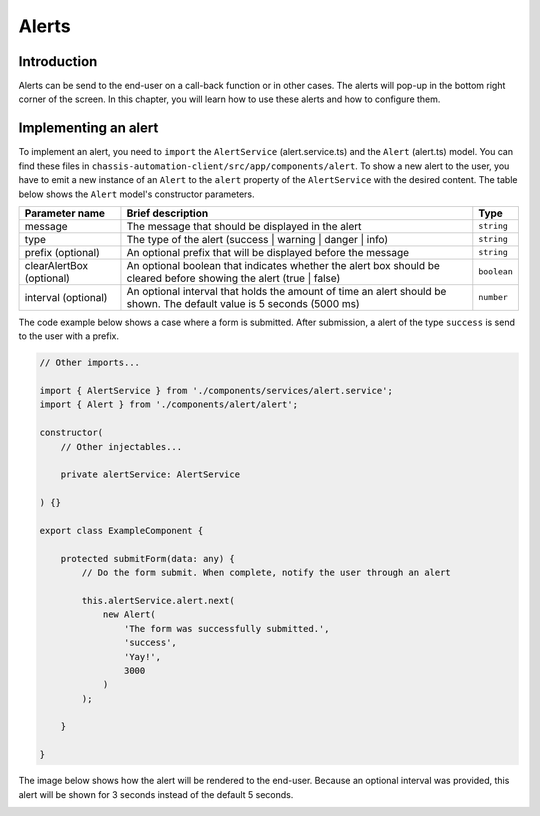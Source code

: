 Alerts
======

.. _AlertsIntroduction:

Introduction
------------

Alerts can be send to the end-user on a call-back function or in other cases.
The alerts will pop-up in the bottom right corner of the screen. In this chapter, you will learn
how to use these alerts and how to configure them.

.. _AlertsImplementingAnAlert:

Implementing an alert
---------------------

To implement an alert, you need to ``import`` the ``AlertService`` (alert.service.ts) and the ``Alert`` (alert.ts) model.
You can find these files in ``chassis-automation-client/src/app/components/alert``.
To show a new alert to the user, you have to emit a new instance of an ``Alert`` to the ``alert`` property of the ``AlertService``
with the desired content. The table below shows the ``Alert`` model's constructor parameters.

+----------------------------+-----------------------------------------------------------------------------------------------------------------------+-------------+
| Parameter name             | Brief description                                                                                                     | Type        |
+============================+=======================================================================================================================+=============+
| message                    | The message that should be displayed in the alert                                                                     | ``string``  |
+----------------------------+-----------------------------------------------------------------------------------------------------------------------+-------------+
| type                       | The type of the alert (success | warning | danger | info)                                                             | ``string``  |
+----------------------------+-----------------------------------------------------------------------------------------------------------------------+-------------+
| prefix (optional)          | An optional prefix that will be displayed before the message                                                          | ``string``  |
+----------------------------+-----------------------------------------------------------------------------------------------------------------------+-------------+
| clearAlertBox (optional)   | An optional boolean that indicates whether the alert box should be cleared before showing the alert (true | false)    | ``boolean`` |
+----------------------------+-----------------------------------------------------------------------------------------------------------------------+-------------+
| interval (optional)        | An optional interval that holds the amount of time an alert should be shown. The default value is 5 seconds (5000 ms) | ``number``  |
+----------------------------+-----------------------------------------------------------------------------------------------------------------------+-------------+

The code example below shows a case where a form is submitted. After submission, a alert of the type ``success`` is send to the user
with a prefix.

.. code-block:: javascript

    // Other imports...

    import { AlertService } from './components/services/alert.service';
    import { Alert } from './components/alert/alert';

    constructor(
        // Other injectables...

        private alertService: AlertService

    ) {}

    export class ExampleComponent {

        protected submitForm(data: any) {
            // Do the form submit. When complete, notify the user through an alert

            this.alertService.alert.next(
                new Alert(
                    'The form was successfully submitted.',
                    'success',
                    'Yay!',
                    3000
                )
            );

        }

    }

The image below shows how the alert will be rendered to the end-user. Because an optional interval was provided, this
alert will be shown for 3 seconds instead of the default 5 seconds.

.. image:: images/alert-example.jpg